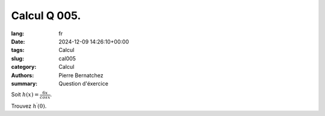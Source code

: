 Calcul Q 005.
=============

:lang: fr
:date: 2024-12-09 14:26:10+00:00
:tags: Calcul
:slug: cal005
:category: Calcul
:authors: Pierre Bernatchez
:summary: Question d'éxercice

Soit :math:`h(x) = \frac{6x}{cos x}`.

Trouvez :math:`h^\prime(0)`.

